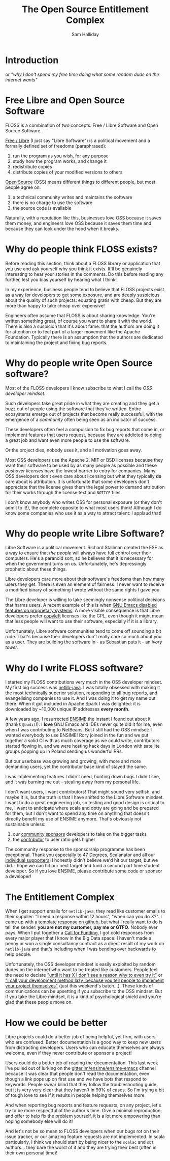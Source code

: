 #+TITLE: The Open Source Entitlement Complex
#+AUTHOR: Sam Halliday

* Introduction

or /"why I don't spend my free time doing what some random dude on the internet wants"/

* Free Libre and Open Source Software

FLOSS is a combination of two concepts: Free / Libre Software and Open Source Software.

[[https://www.gnu.org/philosophy/free-sw.en.html][Free / Libre]] (I just say "Libre Software") is a political movement and a formally defined set of freedoms (paraphrased):

0. run the program as you wish, for any purpose
0. study how the program works, and change it
0. redistribute copies
0. distribute copies of your modified versions to others

[[https://en.wikipedia.org/wiki/Open-source_software][Open Source]] (OSS) means different things to different people, but most people agree on:

0. a technical community writes and maintains the software
0. there is no charge to use the software
0. the source code is available

Naturally, with a reputation like this, businesses love OSS because it saves them money, and engineers love OSS because it saves them time and because they can look under the hood when it breaks.

* Why do people think FLOSS exists?

Before reading this section, think about a FLOSS library or application that you use and ask yourself why you think it exists. It'll be genuinely interesting to hear your stories in the comments. Do this before reading any further, lest you bias yourself by hearing what I think!

In my experience, business people tend to believe that FLOSS projects exist as a way for developers to [[https://twitter.com/forexposure_txt][get some exposure]], and are deeply suspicious about the quality of such projects: equating gratis with cheap. But they are more than happy to take cheap over expensive!

Engineers often assume that FLOSS is about sharing knowledge. You're written something great, of course you want to share it with the world. There is also a suspicion that it's about fame: that the authors are doing it for attention or to feel part of a larger movement like the Apache Foundation. Typically there is an assumption that the authors are dedicated to maintaining the project and fixing bug reports.

* Why do people write Open Source software?

Most of the FLOSS developers I know subscribe to what I call the /OSS developer mindset/.

Such developers take great pride in what they are creating and they get a buzz out of people using the software that they've written. Entire ecosystems emerge out of projects that become really successful, with the emergence of a /community/ often being seen as an indicator of success.

These developers often feel a compulsion to fix bug reports that come in, or implement features that users request, because they are addicted to doing a great job and want even more people to use the software.

Or the project dies, nobody uses it, and all motivation goes away.

Most OSS developers use the Apache 2, MIT or BSD licenses because they want their software to be used by as many people as possible and these /pushover licenses/ have the lowest barrier to entry for companies. Many OSS developers don't even care about licensing but what they typically *do* care about is attribution. It is unfortunate that some developers don't appreciate that the license gives them the legal power to demand attribution for their works through the license text and =NOTICE= files.

I don't know anybody who writes OSS for personal exposure (or they don't admit to it!), the complete opposite to what most users think! Although I do know some companies who use it as a way to attract talent: I applaud that!

* Why do people write Libre Software?

Libre Software is a political movement. Richard Stallman created the FSF as a way to ensure that /the people/ will always have full control over their computers. He's a paranoid sort, so he believes that it is necessary for when the government turns on us. Unfortunately, he's depressingly prophetic about these things.

Libre developers care more about their software's freedoms than how many users they get. There is even an element of fairness: I never want to receive a modified binary of something I wrote without the same rights I gave you.

The Libre developer is willing to take seemingly nonsense political decisions that harms users. A recent example of this is when [[http://www.lunaryorn.com/posts/bye-bye-emojis-emacs-hates-macos.html][GNU Emacs disabled features on proprietary systems]]. A more visible consequence is that Libre developers prefer [[https://www.gnu.org/licenses/copyleft.en.html][copyleft]] licenses like the GPL, even though it might mean that less people will want to use their software, especially if it is a library.

Unfortunately, Libre software communities tend to come off sounding a bit rude. That's because their developers don't really care so much about you as a user. They are building the software in - as Sebastian puts it - an /ivory tower/.

* Why do I write FLOSS software?

I started my FLOSS contributions very much in the OSS developer mindset. My first big success was [[https://github.com/fommil/netlib-java][netlib-java]]. I was totally obsessed with making it the most technically superior solution, responding to all bug reports, and evangelising companies to use it. And I was doing it to get my name out there. When it got included in Apache Spark I was delighted: it is downloaded by ~10,000 unique IP addresses *every month*.

A few years ago, I resurrected [[http://ensime.org][ENSIME]] the instant I found out about it (thanks =@bodil=!). I *love* GNU Emacs and IDEs never quite did it for me, even when I was contributing to NetBeans. But I still had the OSS mindset: I wanted everybody to use ENSIME! Rory joined in the fun and we put together a solid CI with as much coverage as we could write, contributors started flowing in, and we were hosting hack days in London with satellite groups popping up in Poland sending us wonderful PRs.

But our userbase was growing and growing, with more and more demanding users, yet the contributor base kind of stayed the same.

I was implementing features I didn't need, hunting down bugs I didn't see, and it was burning me out - stealing away from my personal life.

I don't want users, I want contributors! That might sound very selfish, and maybe it is, but the truth is that I have shifted to the Libre Software mindset. I want to do a great engineering job, so testing and good design is critical to me, I want to anticipate where scala and dotty are going and be prepared for them, but I don't want to spend any time on anything that doesn't directly benefit my use of ENSIME anymore. That's obviously not sustainable unless:

0. our [[http://ensime.github.io/sponsor/][community sponsors]] developers to take on the bigger tasks
0. the [[http://ensime.github.io/contributing/][contributor]] to user ratio gets higher

The community response to the sponsorship programme has been exceptional. Thank you especially to 47 Degrees, Scalanator and all our [[https://salt.bountysource.com/teams/ensime/supporters][individual supporters]]! I honestly didn't believe we'd hit our target, but we did. I hope we can hit our next target and fund a second part time student developer. So if you love ENSIME, please contribute some code or sponsor a developer!

* The Entitlement Complex

When I get support emails for =netlib-java=, they read like customer emails to their supplier: "I need a response within 12 hours", "when can you do X?". I came up with [[https://github.com/fommil/netlib-java/issues/114#issuecomment-242422265][a template response on github]], but what I really want to do is tell the sender: *you are not my customer, pay me or GTFO*. Nobody ever pays. When I put together a [[https://twitter.com/fommil/status/747922953954824192][Call for Funding]], I got cold responses from every major player that I know in the Big Data space: I haven't made a penny or won a single consultancy contract as a direct result of my work on =netlib-java= and that's including when I was bending over backwards to help people.

Unfortunately, the OSS developer mindset is easily exploited by random dudes on the internet who want to be treated like customers. People feel the need to declare [[https://twitter.com/monnef/status/794286281048096768]["until it has X I don't see a reason why to even try it"]] or [[https://m.reddit.com/r/scala/comments/5eu9if/comment/dag231l]["I call your development method lazy, because you tell people to implement your project themselves"]] (just this weekend's batch...). These kinds of communications can be upsetting if you subscribe to the OSS mindset. But if you take the Libre mindset, it is a kind of psychological shield and you're glad that these people move on.

* How we could be better

Libre projects could do a better job of being helpful, yet firm, with users who are confused. Better documentation is a good way to keep new users from distracting developers. Users who can educate themselves are always welcome, even if they never contribute or sponsor a project!

Users could do a better job of reading the documentation. This last week I've pulled out of lurking on the [[https://gitter.im/ensime/ensime-emacs][gitter.im/ensime/ensime-emacs]] channel because it was clear that people don't read the documentation, even though a link pops up on first use and we have bots that respond to keywords. People swear blind that they follow the troubleshooting guide, but it is very very clear that they haven't in 99% of cases. So I'm trying a bit of tough love to see if it results in people helping themselves more.

And when reporting bug reports and feature requests, on any project, let's try to be more respectful of the author's time. Give a minimal reproduction, and offer to help fix the problem yourself, it is a lot more empowering than hoping somebody else will do it!

And let's not be so mean to FLOSS developers when our bugs rot on their issue tracker, or our amazing feature requests are not implemented. In scala particularly, I think we should start by being nicer to the =scalac= and =sbt= authors... they bare the worst of it and they are trying their best (often in their own personal time)!
